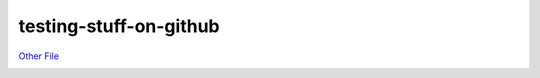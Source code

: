 testing-stuff-on-github
=======================

`Other File <other-file.rst>`_

.. image:: stefanfoulis.jpeg
